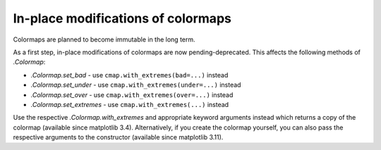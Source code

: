In-place modifications of colormaps
~~~~~~~~~~~~~~~~~~~~~~~~~~~~~~~~~~~
Colormaps are planned to become immutable in the long term.

As a first step, in-place modifications of colormaps are now pending-deprecated.
This affects the following methods of `.Colormap`:

- `.Colormap.set_bad` - use ``cmap.with_extremes(bad=...)`` instead
- `.Colormap.set_under` - use ``cmap.with_extremes(under=...)`` instead
- `.Colormap.set_over` - use ``cmap.with_extremes(over=...)`` instead
- `.Colormap.set_extremes` - use ``cmap.with_extremes(...)`` instead

Use the respective `.Colormap.with_extremes` and appropriate keyword arguments
instead which returns a copy of the colormap (available since matplotlib 3.4).
Alternatively, if you create the colormap yourself, you can also pass the
respective arguments to the constructor (available since matplotlib 3.11).
